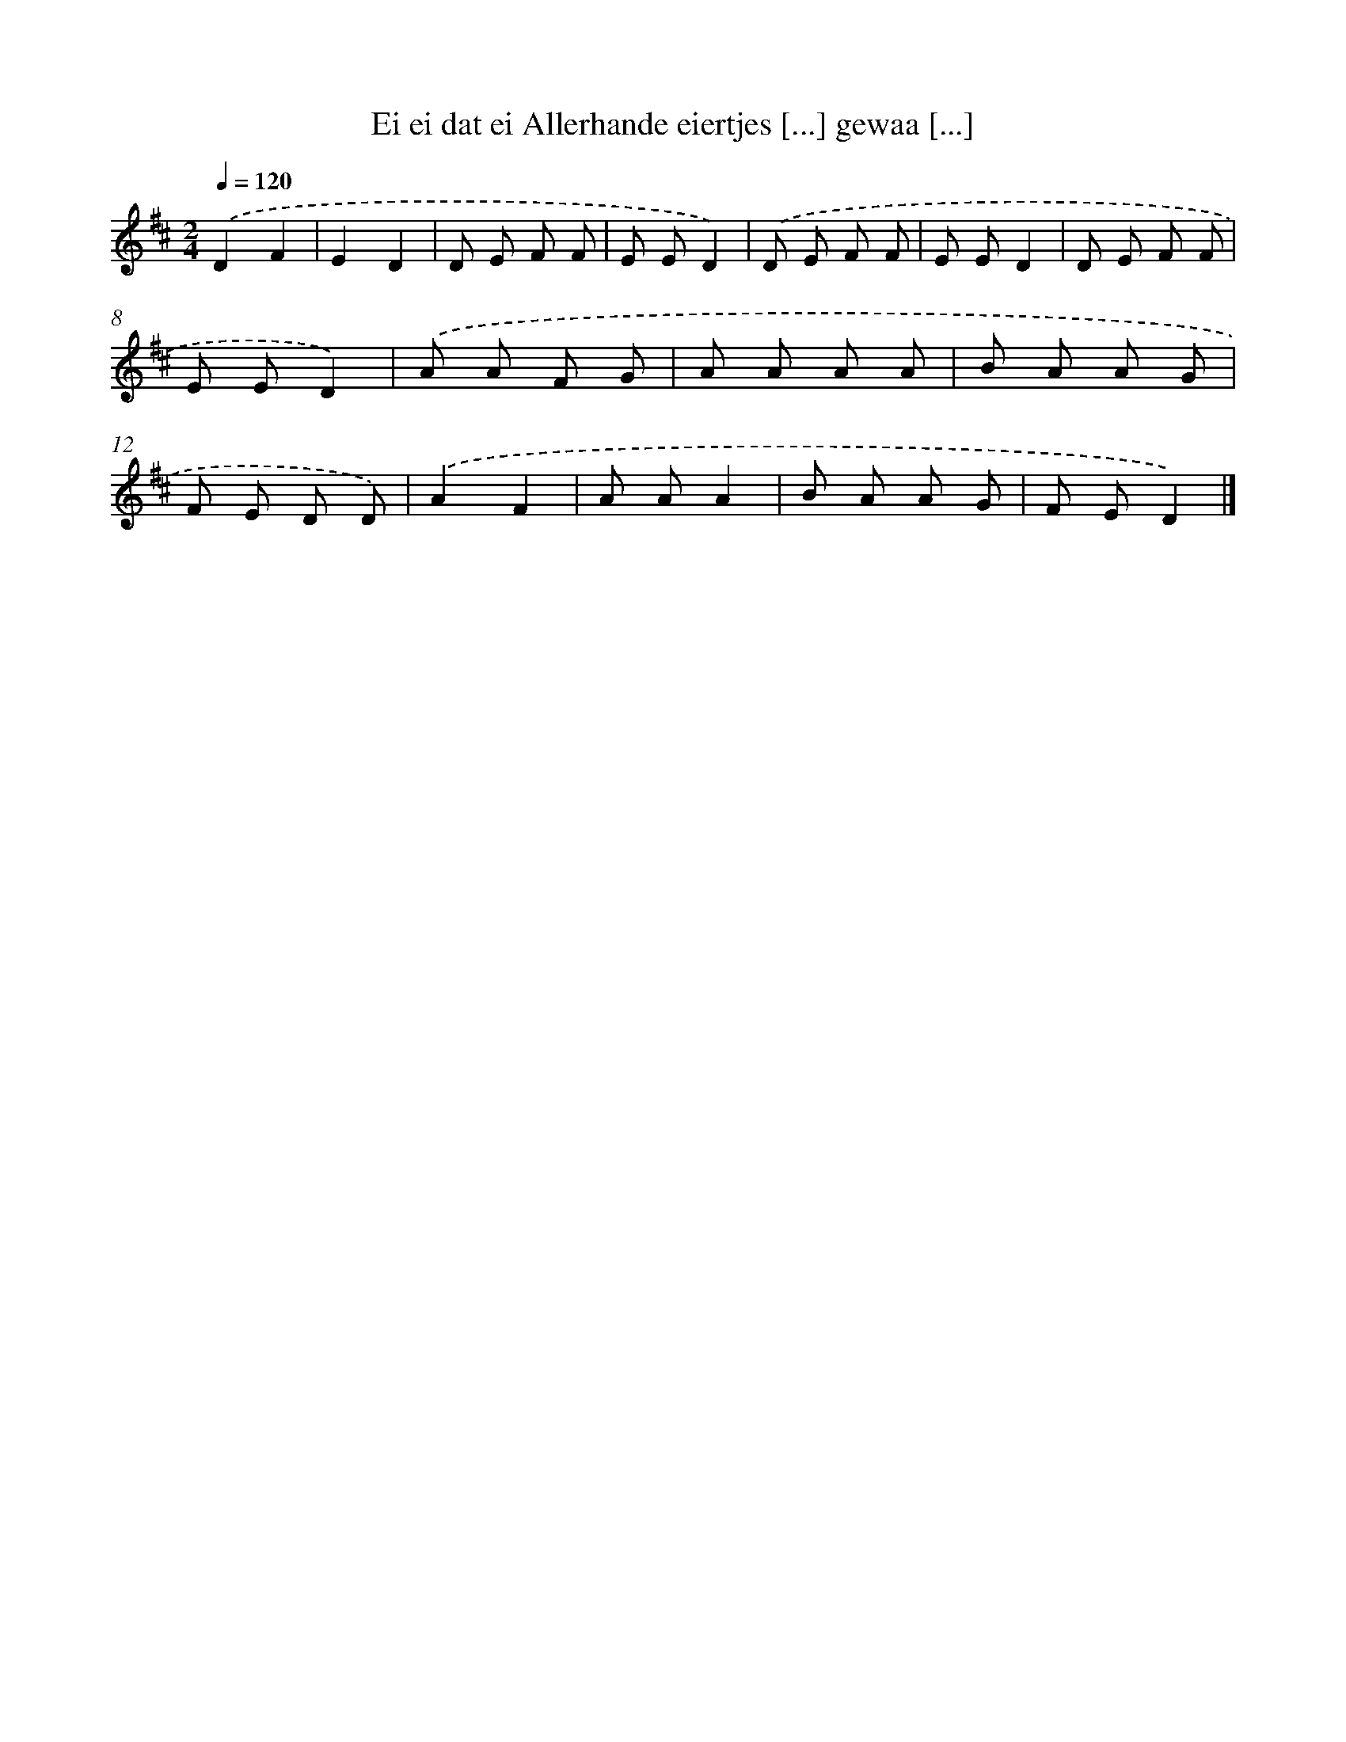 X: 4947
T: Ei ei dat ei Allerhande eiertjes [...] gewaa [...]
%%abc-version 2.0
%%abcx-abcm2ps-target-version 5.9.1 (29 Sep 2008)
%%abc-creator hum2abc beta
%%abcx-conversion-date 2018/11/01 14:36:14
%%humdrum-veritas 4290845509
%%humdrum-veritas-data 2868292945
%%continueall 1
%%barnumbers 0
L: 1/8
M: 2/4
Q: 1/4=120
K: D clef=treble
.('D2F2 |
E2D2 |
D E F F |
E ED2) |
.('D E F F |
E ED2 |
D E F F |
E ED2) |
.('A A F G |
A A A A |
B A A G |
F E D D) |
.('A2F2 |
A AA2 |
B A A G |
F ED2) |]
